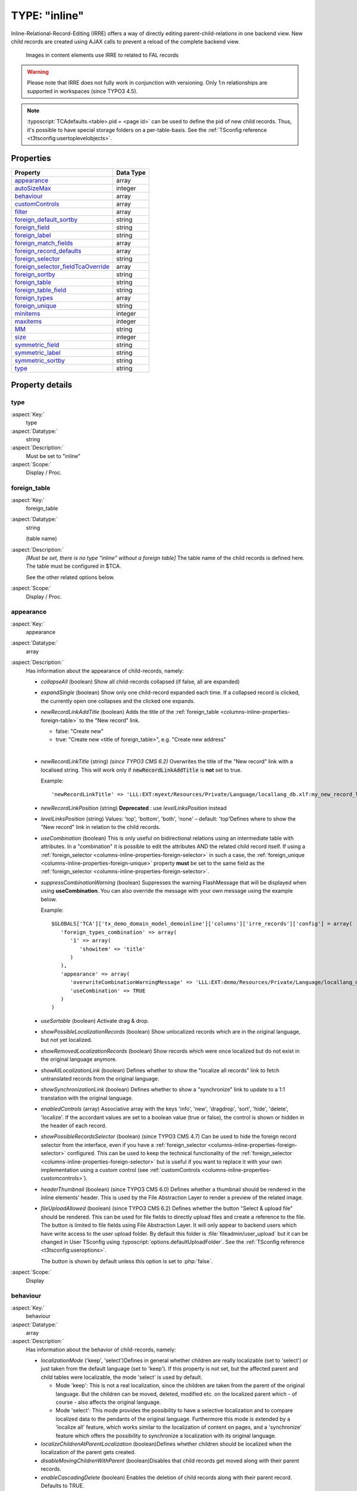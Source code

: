 ﻿.. include:: /Includes.rst.txt


.. _columns-inline:

==============
TYPE: "inline"
==============

Inline-Relational-Record-Editing (IRRE) offers a way of directly
editing parent-child-relations in one backend view. New child records
are created using AJAX calls to prevent a reload of the complete
backend view.

.. figure:: ../../../Images/TypeInlineExample.png
   :alt: An example of inline field

   Images in content elements use IRRE to related to FAL records

.. warning::

   Please note that IRRE does not fully work in conjunction
   with versioning. Only 1:n relationships are supported in
   workspaces (since TYPO3 4.5).

.. note::

   :typoscript:`TCAdefaults.<table>.pid = <page id>` can be used to define the pid of
   new child records. Thus, it's possible to have special storage folders
   on a per-table-basis. See the :ref:`TSconfig reference <t3tsconfig:usertoplevelobjects>`.


.. only:: html

   .. contents::
      :local:
      :depth: 1


.. _columns-inline-properties:

Properties
==========

.. container:: ts-properties

   ======================================= =========
   Property                                Data Type
   ======================================= =========
   `appearance`_                           array
   `autoSizeMax`_                          integer
   `behaviour`_                            array
   `customControls`_                       array
   `filter`_                               array
   `foreign\_default\_sortby`_             string
   `foreign\_field`_                       string
   `foreign\_label`_                       string
   `foreign\_match\_fields`_               array
   `foreign\_record\_defaults`_            array
   `foreign\_selector`_                    string
   `foreign\_selector\_fieldTcaOverride`_  array
   `foreign\_sortby`_                      string
   `foreign\_table`_                       string
   `foreign\_table\_field`_                string
   `foreign\_types`_                       array
   `foreign\_unique`_                      string
   `minitems`_                             integer
   `maxitems`_                             integer
   `MM`_                                   string
   `size`_                                 integer
   `symmetric\_field`_                     string
   `symmetric\_label`_                     string
   `symmetric\_sortby`_                    string
   `type`_                                 string
   ======================================= =========


Property details
================

.. only:: html

   .. contents::
      :local:
      :depth: 1


.. _columns-inline-properties-type:

type
----

:aspect:`Key:`
   type

:aspect:`Datatype:`
   string

:aspect:`Description:`
   Must be set to "inline"

:aspect:`Scope:`
   Display / Proc.



.. _columns-inline-properties-foreign-table:

foreign\_table
--------------

:aspect:`Key:`
   foreign\_table

:aspect:`Datatype:`
   string

   (table name)

:aspect:`Description:`
   *[Must be set, there is no type "inline" without a foreign table]* The
   table name of the child records is defined here. The table must be
   configured in $TCA.

   See the other related options below.

:aspect:`Scope:`
   Display / Proc.



.. _columns-inline-properties-appearance:

appearance
----------

:aspect:`Key:`
   appearance

:aspect:`Datatype:`
   array

:aspect:`Description:`
   Has information about the appearance of child-records, namely:

   -  *collapseAll* (boolean) Show all child-records collapsed
      (if false, all are expanded)

   -  *expandSingle* (boolean) Show only one child-record expanded each time.
      If a collapsed record is clicked, the currently open one collapses and
      the clicked one expands.

   -  *newRecordLinkAddTitle* (boolean) Adds the title of the
      :ref:`foreign_table <columns-inline-properties-foreign-table>`
      to the "New record" link.

      -  false: "Create new"
      -  true: "Create new <title of foreign\_table>", e.g. "Create new address"

      |

   -  *newRecordLinkTitle* (string) *(since TYPO3 CMS 6.2)* Overwrites the title
      of the "New record" link with a localised string. This will work only if
      :code:`newRecordLinkAddTitle` is **not** set to true.

      Example::

         'newRecordLinkTitle' => 'LLL:EXT:myext/Resources/Private/Language/locallang_db.xlf:my_new_record_label'

   -  *newRecordLinkPosition* (string) **Deprecated** : use
      *levelLinksPosition* instead

   -  *levelLinksPosition* (string) Values: 'top', 'bottom', 'both', 'none' –
      default: 'top'Defines where to show the "New record" link in relation
      to the child records.

   -  *useCombination* (boolean) This is only useful on bidirectional
      relations using an intermediate table with attributes. In a
      "combination" it is possible to edit the attributes AND the related
      child record itself. If using a :ref:`foreign_selector <columns-inline-properties-foreign-selector>`
      in such a case, the :ref:`foreign_unique <columns-inline-properties-foreign-unique>`
      property  **must** be set to the same field as the
      :ref:`foreign_selector <columns-inline-properties-foreign-selector>`.

   -  *suppressCombinationWarning* (boolean) Suppresses the warning FlashMessage
      that will be displayed when using **useCombination**.
      You can also override the message with your own message using the example below.

      Example::

         $GLOBALS['TCA']['tx_demo_domain_model_demoinline']['columns']['irre_records']['config'] = array(
            'foreign_types_combination' => array(
               '1' => array(
                  'showitem' => 'title'
               )
            ),
            'appearance' => array(
               'overwriteCombinationWarningMessage' => 'LLL:EXT:demo/Resources/Private/Language/locallang_db.xlf:tx_demo_domain_model_demoinline.irre_records.useCombinationWarning',
               'useCombination' => TRUE
            )
         )

   -  *useSortable* (boolean) Activate drag & drop.

   -  *showPossibleLocalizationRecords* (boolean) Show unlocalized records
      which are in the original language, but not yet localized.

   -  *showRemovedLocalizationRecords* (boolean) Show records which were once
      localized but do not exist in the original language anymore.

   -  *showAllLocalizationLink* (boolean) Defines whether to show the
      "localize all records" link to fetch untranslated records from the
      original language.

   -  *showSynchronizationLink* (boolean) Defines whether to show a
      "synchronize" link to update to a 1:1 translation with the original
      language.

   -  *enabledControls* (array) Associative array with the keys 'info',
      'new', 'dragdrop', 'sort', 'hide', 'delete', 'localize'. If the
      accordant values are set to a boolean value (true or false), the
      control is shown or hidden in the header of each record.

   -  *showPossibleRecordsSelector* (boolean) (since TYPO3 CMS 4.7) Can be used
      to hide the foreign record selector from the interface, even if you
      have a :ref:`foreign_selector <columns-inline-properties-foreign-selector>` configured.
      This can be used to keep the technical functionality of the
      :ref:`foreign_selector <columns-inline-properties-foreign-selector>` but is useful if you
      want to replace it with your own implementation using a custom control
      (see :ref:`customControls <columns-inline-properties-customcontrols>`).

   -  *headerThumbnail* (boolean) (since TYPO3 CMS 6.0) Defines whether a
      thumbnail should be rendered in the inline elements' header. This is
      used by the File Abstraction Layer to render a preview of the related
      image.

   -  *fileUploadAllowed* (boolean) (since TYPO3 CMS 6.2) Defines whether the
      button "Select & upload file" should be rendered. This can be used for
      file fields to directly upload files and create a reference to the file.
      The button is limited to file fields using File Abstraction Layer. It will
      only appear to backend users which have write access to the user upload folder.
      By default this folder is :file:`fileadmin/user_upload` but it can be changed in
      User TSconfig using :typoscript:`options.defaultUploadFolder`.
      See the :ref:`TSconfig reference <t3tsconfig:useroptions>`.

      The button is shown by default unless this option is set to :php:`false`.

:aspect:`Scope:`
   Display



.. _columns-inline-properties-behaviour:

behaviour
---------

:aspect:`Key:`
   behaviour

:aspect:`Datatype:`
   array

:aspect:`Description:`
   Has information about the behavior of child-records, namely:

   -  *localizationMode* ('keep', 'select')Defines in general whether
      children are really localizable (set to 'select') or just taken from
      the default language (set to 'keep'). If this property is not set, but
      the affected parent and child tables were localizable, the mode
      'select' is used by default.

      -  Mode 'keep': This is not a real localization, since the children are
         taken from the parent of the original language. But the children can
         be moved, deleted, modified etc. on the localized parent which - of
         course - also affects the original language.

      -  Mode 'select': This mode provides the possibility to have a selective
         localization and to compare localized data to the pendants of the
         original language. Furthermore this mode is extended by a 'localize
         all' feature, which works similar to the localization of content on
         pages, and a 'synchronize' feature which offers the possibility to
         synchronize a localization with its original language.

   -  *localizeChildrenAtParentLocalization* (boolean)Defines whether
      children should be localized when the localization of the parent gets
      created.

   -  *disableMovingChildrenWithParent* (boolean)Disables that child records
      get moved along with their parent records.

   -  *enableCascadingDelete* (boolean) Enables the deletion of child records
      along with their parent record. Defaults to TRUE.

:aspect:`Scope:`
   Display / Proc.



.. _columns-inline-properties-customcontrols:

customControls
--------------

:aspect:`Key:`
   customControls

:aspect:`Datatype:`
   array

:aspect:`Description:`
   *(Available since TYPO3 CMS 4.7)*

   Numerical array containing definitions of custom
   header controls for IRRE fields. This makes it possible to create
   special controls by calling user-defined functions (userFuncs). Each
   item in the array item must be an array itself, with at least on key
   "userFunc" pointing to the user function to call.

   The userFunc string is defined as usual in TYPO3 as [file-
   reference":"]["&"]class/function["->"method-name], e.g. ::

      EXT:myext/class.tx_myext_myclass:tx_myext_myclass->myUserFuncMethod


   .. todo:: Undefined

      TYPO3\\CMS\\Backend\\Form\\Element\\InlineElement

   For more details, see the implementation in
   `TYPO3\\CMS\\Backend\\Form\\Element\\InlineElement`
   and search for "customControls".

:aspect:`Scope:`
   Display



.. _columns-inline-properties-foreign-field:

foreign\_field
--------------

:aspect:`Key:`
   foreign\_field

:aspect:`Datatype:`
   string

:aspect:`Description:`
   The :code:`foreign_field` is the field of the child record pointing to the
   parent record. This defines where to store the uid of the parent
   record.

:aspect:`Scope:`
   Display / Proc.



.. _columns-inline-properties-foreign-label:

foreign\_label
--------------

:aspect:`Key:`
   foreign\_label

:aspect:`Datatype:`
   string

:aspect:`Description:`
   If set, it overrides the label set in
   :php:`$TCA[<foreign_table>]['ctrl']['label']` for the inline-view.

:aspect:`Scope:`
   Display / Proc.



.. _columns-inline-properties-foreign-selector:

foreign\_selector
-----------------

:aspect:`Key:`
   foreign\_selector

:aspect:`Datatype:`
   string

:aspect:`Description:`
   A selector is used to show all possible child records that could be
   used to create a relation with the parent record. It will be rendered
   as a multi-select-box. On clicking on an item inside the selector a
   new relation is created.The :code:`foreign_selector` points to a field of the
   :ref:`foreign_table <columns-inline-properties-foreign-table>` that is responsible
   for providing a selector-box – this field on the :code:`foreign_table` usually
   is of type :ref:`select <columns-select>` and also has a :code:`foreign_table` defined.

:aspect:`Scope:`
   Display / Proc.



.. _columns-inline-properties-foreign-selector-fieldtcaoverride:

foreign\_selector\_fieldTcaOverride
-----------------------------------

:aspect:`Key:`
   foreign\_selector\_fieldTcaOverride

:aspect:`Datatype:`
   array

:aspect:`Description:`
   *(Available since TYPO3 CMS 6.0)*

   TCA file configuration that overrides the configuration of the field defined
   in the :ref:`foreign_selector <columns-inline-properties-foreign-selector>` property.

:aspect:`Example:`
   ::

      'foreign_selector_fieldTcaOverride' => array(
         'config' => array(
            'appearance' => array(
               'elementBrowserType' => 'file',
               'elementBrowserAllowed' => $allowedFileExtensions
            )
         )
      ),


:aspect:`Scope:`
   Display / Proc.



.. _columns-inline-properties-foreign-sortby:

foreign\_sortby
---------------

:aspect:`Key:`
   foreign\_sortby

:aspect:`Datatype:`
   string

:aspect:`Description:`
   Define a field on the child record (or on the intermediate table) that
   stores the manual sorting information. It is possible to have a
   different sorting, depending from which side of the relation we look
   at parent or child. This property requires that the
   :ref:`foreign_field <columns-inline-properties-foreign-field>` approach is used.

   .. important::

      If you use the table only as an inline element, do not put the
      :ref:`sortby <ctrl-reference-sortby>` field
      in the :ref:`ctrl <ctrl>` section, otherwise TYPO3 CMS
      will sort the entire table with every update.
      For example, if you have 10000 records, each with 4 inline elements,
      TYPO3 CMS will sort 40000 records even if only 4 must be sorted.

:aspect:`Scope:`
   Display / Proc.



.. _columns-inline-properties-foreign-default-sortby:

foreign\_default\_sortby
------------------------

:aspect:`Key:`
   foreign\_default\_sortby

:aspect:`Datatype:`
   string

:aspect:`Description:`
   If a field name for :ref:`foreign_sortby <columns-inline-properties-foreign-sortby>`
   is defined, then this is ignored.

   Otherwise this is used as the "ORDER BY" statement to sort the records
   in the table when listed.

:aspect:`Scope:`
   Display



.. _columns-inline-properties-foreign-table-field:

foreign\_table\_field
---------------------

:aspect:`Key:`
   foreign\_table\_field

:aspect:`Datatype:`
   string

:aspect:`Description:`
   The :code:`foreign_table_field` is the field of the child record pointing
   to the parent record. This defines where to store the table name of
   the parent record. On setting this configuration key together with
   :ref:`foreign_field <columns-inline-properties-foreign-field>`,
   the child record knows what its parent record is –
   so the child record could also be used on other parent tables.This
   issue is also known as "weak entity".Do not confuse with
   :ref:`foreign_table <columns-inline-properties-foreign-table>`
   or :ref:`foreign_field <columns-inline-properties-foreign-field>`. It has its own behavior.

:aspect:`Scope:`
   Display / Proc.



.. _columns-inline-properties-foreign-record-defaults:

foreign\_record\_defaults
-------------------------

:aspect:`Key:`
   foreign\_record\_defaults

:aspect:`Datatype:`
   array

:aspect:`Description:`
   *(Available since TYPO3 CMS 6.2)*

   This property makes it possible to set default values for the
   foreign records created via the inline relation.

:aspect:`:`
   ::

      'foreign_table' => 'tt_content',
      'foreign_record_defaults' => array(
         'CType' => 'image'
      );

   This example would make every new content element created inline
   an "image" content element by default.

:aspect:`Scope:`
   Proc.



.. _columns-inline-properties-foreign-unique:

foreign\_unique
---------------

:aspect:`Key:`
   foreign\_unique

:aspect:`Datatype:`
   string

:aspect:`Description:`
   Field which must be unique for all children of a parent record.

   Example: Say you have two tables, products, your parent table, and
   prices, your child table (products) can have multiple prices. The
   prices table has a field called customer\_group, which is a selector
   box. Now you want to be able to specify prices for each customer group
   when you edit a product, but of course you don't want to specify
   contradicting prices for one product (i.e. two different prices for
   the same customer\_group). That's why you would set :code:`foreign_unique` to
   the field name "customer\_group", to prevent that two prices for the
   same customer group can be created for one product.

:aspect:`Scope:`
   Display / Proc.



.. _columns-inline-properties-filter:

filter
------

:aspect:`Key:`
   filter

:aspect:`Datatype:`
   array

:aspect:`Description:`
   *(Available since TYPO3 CMS 6.0)*

   Possibility to define user functions to filter out child items.

   This is useful in special scenarios when used in conjunction
   with a :ref:`foreign_selector <columns-inline-properties-foreign-selector>`
   where only certain foreign records are allowed to be related to.

   For further documentation on this feature, see the
   :ref:`"filter" documentation under TYPE: "group"<columns-group-properties-filter>`.

:aspect:`Scope:`
   Display / Proc.



.. _columns-inline-properties-mm:

MM
--

:aspect:`Key:`
   MM

:aspect:`Datatype:`
   string

   (table name)

:aspect:`Description:`
   Means that the relation to the records of :ref:`foreign_table <columns-inline-properties-foreign-table>`
   is done with a M-M relation with a third "join" table.

   That table typically has three columns:

   - *uid\_local, uid\_foreign* for uids respectively.

   - *sorting* is a required field used for ordering the items.

   The field which is configured as "inline" is not used for data-storage
   any more but rather it's set to the number of records in the relation
   on each update, so the field should be an integer.

   .. note::

      Using MM relations you can ONLY store real relations for
      foreign tables in the list - no additional string values or non-record
      values (so no attributes).

:aspect:`Scope:`
   Proc.



.. _columns-inline-properties-foreign-match-fields:

foreign\_match\_fields
----------------------

:aspect:`Key:`
   foreign\_match\_fields

:aspect:`Datatype:`
   array

:aspect:`Description:`
   *(Available since TYPO3 CMS 4.7)*

   Array of field-value pairs to both insert and match
   against when writing/reading IRRE relations. Using the match fields,
   it is possible to re-use the same child table in more than one field
   of the parent table by using a match field with different values for
   each of the use cases.

:aspect:`Example:`
   Imagine you have a parent table called "company" and a child table
   called "persons". Now, if you want the company table to have two
   fields of type "inline", one called "employees" and one called
   "customers", both containing "persons". Then you could use a (hidden)
   field called "role" on the child (person) table to keep them apart.
   The match TCA configuration of the parent table would then look like
   this::

      $TCA['ty_myext_company'] = array (
         // ...
         'columns' => array (
            //...
            'employees' => array (
               'config' => array (
                  'type' => 'inline',
                  'foreign_table' => 'ty_myext_person',
                  'foreign_field' => 'company',
                  'foreign_match_fields' => array(
                     'role' => 'employee',
                  ),
               ),
            ),
            'customers' => array (
               'config' => array (
                  'type' => 'inline',
                  'foreign_table' => 'ty_myext_person',
                  'foreign_field' => 'company',
                  'foreign_match_fields' => array(
                     'role' => 'customer',
                  ),
               ),
            ),
         ),
         //...
      );


:aspect:`Scope:`
   Proc.



.. _columns-inline-properties-foreign-types:

foreign\_types
--------------


:aspect:`Key:`
   foreign\_types

:aspect:`Datatype:`
   array

:aspect:`Description:`
   *(Available since TYPO3 CMS 4.7)*

   This can be used to control which fields of the
   child table are displayed. You can override the "showitem", etc.
   settings of the child table here, by supplying an override for the
   "types" array of that table. For details on how the types array is
   constructed, see the chapter "['types'][key] section" later in this
   manual.

:aspect:`Scope:`
   Display



.. _columns-inline-properties-size:

size
----

:aspect:`Key:`
   size

:aspect:`Datatype:`
   integer

:aspect:`Description:`
   Height of the selector box in TCEforms.

:aspect:`Scope:`
   Display



.. _columns-inline-properties-autosizemax:

autoSizeMax
-----------

:aspect:`Key:`
   autoSizeMax

:aspect:`Datatype:`
   integer

:aspect:`Description:`
   If set, then the height of multiple-item selector boxes (maxitem > 1)
   will automatically be adjusted to the number of selected elements,
   however never less than "size" and never larger than the integer value
   of "autoSizeMax" itself (takes precedence over "size"). So
   "autoSizeMax" is the maximum height the selector can ever reach.

:aspect:`Scope:`
   Display



.. _columns-inline-properties-maxitems:

maxitems
--------

:aspect:`Key:`
   maxitems

:aspect:`Datatype:`
   integer > 0

:aspect:`Description:`
   Maximum number of items in the selector box. Defaults to 100000. Note
   that this is different from types "select" and "group" which default to 1.

:aspect:`Scope:`
   Display / Proc



.. _columns-inline-properties-minitems:

minitems
--------

:aspect:`Key:`
   minitems

:aspect:`Datatype:`
   integer > 0

:aspect:`Description:`
   Minimum number of items in the selector box. (Default = 0)

:aspect:`Scope:`
   Display



.. _columns-inline-properties-symmetric-field:

symmetric\_field
----------------

:aspect:`Key:`
   symmetric\_field

:aspect:`Datatype:`
   string

:aspect:`Description:`
   This works like :ref:`foreign_field <columns-inline-properties-foreign-field>`,
   but in case of using bidirectional symmetric relations.
   :code:`symmetric_field` defines in which field on the
   :ref:`foreign_table <columns-inline-properties-foreign-table>`
   the uid of the "other" parent is stored.

:aspect:`Scope:`
   Display / Proc.



.. _columns-inline-properties-symmetric-label:

symmetric\_label
----------------

:aspect:`Key:`
   symmetric\_label

:aspect:`Datatype:`
   string

:aspect:`Description:`
   If set, it overrides the label set in
   :php:`$TCA[<foreign_table>]['ctrl']['label']` for the inline-view and only
   if looking to a symmetric relation from the "other" side.

:aspect:`Scope:`
   Display / Proc.



.. _columns-inline-properties-symmetric-sortby:

symmetric\_sortby
-----------------

:aspect:`Key:`
   symmetric\_sortby

:aspect:`Datatype:`
   string

:aspect:`Description:`
   This works like :ref:`foreign_sortby <columns-inline-properties-foreign-sortby>`,
   but in case of using bidirectional symmetric relations.
   Each side of a symmetric relation could have its
   own sorting, so :code:`symmetric_sortby` defines a field on the
   :ref:`foreign_table <columns-inline-properties-foreign-table>` where the sorting
   of the "other" side is stored. This property requires that the
   :ref:`foreign_field <columns-inline-properties-foreign-field>` approach is used.

:aspect:`Scope:`
   Display / Proc.


.. _columns-inline-examples:

Examples
========

.. _columns-inline-examples-fal:

File Abstraction Layer
----------------------

Inline-type fields are massively used the TYPO3 CMS Core with
regards to the :doc:`File Abstraction Layer (FAL) <t3fal:Index>`.

FAL provides an API for registering an inline-type field
with relations to the "sys_file_reference" table containing information
related to existing media. Here is how it is used on the "image"
field of table "tt_content"::

   'image' => array(
      'label' => 'LLL:EXT:lang/locallang_general.xlf:LGL.images',
      'config' => \TYPO3\CMS\Core\Utility\ExtensionManagementUtility::getFileFieldTCAConfig('image',
         array(
            'appearance' => array(
               'createNewRelationLinkTitle' => 'LLL:EXT:cms/locallang_ttc.xlf:images.addFileReference'
            ),
            // custom configuration for displaying fields in the overlay/reference table
            // to use the imageoverlayPalette instead of the basicoverlayPalette
            'foreign_types' => array(
               '0' => array(
                  'showitem' => '
                     --palette--;LLL:EXT:lang/locallang_tca.xlf:sys_file_reference.imageoverlayPalette;imageoverlayPalette,
                     --palette--;;filePalette'
               ),
               \TYPO3\CMS\Core\Resource\File::FILETYPE_TEXT => array(
                  'showitem' => '
                     --palette--;LLL:EXT:lang/locallang_tca.xlf:sys_file_reference.imageoverlayPalette;imageoverlayPalette,
                     --palette--;;filePalette'
               ),
               //...
            )
         ),
         $GLOBALS['TYPO3_CONF_VARS']['GFX']['imagefile_ext']
      )
   ),

The method to call is
:php:`\TYPO3\CMS\Core\Utility\ExtensionManagementUtility::getFileFieldTCAConfig()`
which takes four parameters. The first one is the name of the field,
the second one is an array of configuration options which will be
merged with the default configuration. The third one is the list
of allowed file types and the fourth one (not used above) the list
of disallowed file types.

The default field configuration looks like::

   $fileFieldTCAConfig = array(
      'type' => 'inline',
      'foreign_table' => 'sys_file_reference',
      'foreign_field' => 'uid_foreign',
      'foreign_sortby' => 'sorting_foreign',
      'foreign_table_field' => 'tablenames',
      'foreign_match_fields' => array(
         'fieldname' => $fieldName
      ),
      'foreign_label' => 'uid_local',
      'foreign_selector' => 'uid_local',
      'foreign_selector_fieldTcaOverride' => array(
         'config' => array(
            'appearance' => array(
               'elementBrowserType' => 'file',
               'elementBrowserAllowed' => $allowedFileExtensions
            )
         )
      ),
      'filter' => array(
         array(
            'userFunc' => 'TYPO3\\CMS\\Core\\Resource\\Filter\\FileExtensionFilter->filterInlineChildren',
            'parameters' => array(
               'allowedFileExtensions' => $allowedFileExtensions,
               'disallowedFileExtensions' => $disallowedFileExtensions
            )
         )
      ),
      'appearance' => array(
         'useSortable' => TRUE,
         'headerThumbnail' => array(
            'field' => 'uid_local',
            'width' => '45',
            'height' => '45c',
         ),
         'showPossibleLocalizationRecords' => FALSE,
         'showRemovedLocalizationRecords' => FALSE,
         'showSynchronizationLink' => FALSE,
         'showAllLocalizationLink' => FALSE,

         'enabledControls' => array(
            'info' => FALSE,
            'new' => FALSE,
            'dragdrop' => TRUE,
            'sort' => FALSE,
            'hide' => TRUE,
            'delete' => TRUE,
            'localize' => TRUE,
         ),
      ),
      'behaviour' => array(
         'localizationMode' => 'select',
         'localizeChildrenAtParentLocalization' => TRUE,
      ),
   );

into which the options (second call parameter) are merged.



.. _columns-inline-examples-comma-list:

Comma-separated list
--------------------

This combines companies with persons (employees) using a comma separated
list, so no :ref:`foreign_field <columns-inline-properties-foreign-field>`
is used here::

   $TCA['company'] = array(
      'ctrl' => ...,
      'interface' => ...,
      'feInterface' => ...,
      'columns' => array(
         'hidden' => ...,
         'employees' => array(
            'exclude' => 1,
            'label' => 'LLL:EXT:myextension/locallang_db.xml:company.employees',
            'config' => array(
               'type' => 'inline',
               'foreign_table' => 'person',
               'maxitems' => 10,
               'appearance' => array(
                  'collapseAll' => 1,
                  'expandSingle' => 1,
               ),
            ),
         ),
      ),
      'types' => ...
      'palettes' => ...
   );



.. _columns-inline-examples-asymmetric-mm:

Attributes on anti-symmetric intermediate table
-----------------------------------------------

This example combines companies with persons (employees) using an
intermediate table. It is also possible to add attributes to every
relation – in this example, an attribute "jobtype" on the
"person\_company" table is defined. It is also possible to look at the
relation from both sides (parent and child)::


   $GLOBALS['TCA']['person'] = array(
      'columns' => array(
         // ...
         'employers' => array(
            'label' => 'LLL:EXT:myextension/locallang_db.xml:person.employers',
            'config' => array(
               'type' => 'inline',
               'foreign_table' => 'person_company',
               'foreign_field' => 'person',
               'foreign_label' => 'company',
            ),
         ),
      ),
   );
   $GLOBALS['TCA']['company'] = array(
      'columns' => array(
         // ...
         'employees' => array(
            'label' => 'LLL:EXT:myextension/locallang_db.xml:company.employees',
            'config' => array(
               'type' => 'inline',
               'foreign_table' => 'person_company',
               'foreign_field' => 'company',
               'foreign_label' => 'person',
            ),
         ),
      ),
   );
   $GLOBALS['TCA']['person_company'] = array(
      'columns' => array(
         // ...
         'person' => array(
            'label' => 'LLL:EXT:myextension/locallang_db.xml:person_company.person',
            'config' => array(
               'type' => 'select',
               'renderType' => 'selectSingle',
               'foreign_table' => 'person',
               'size' => 1,
               'minitems' => 0,
               'maxitems' => 1,
            ),
         ),
         'company' => array(
            'label' => 'LLL:EXT:myextension/locallang_db.xml:person_company.company',
            'config' => array(
               'type' => 'select',
               'renderType' => 'selectSingle',
               'foreign_table' => 'company',
               'size' => 1,
               'minitems' => 0,
               'maxitems' => 1,
            ),
         ),
         'jobtype' => array(
            'label' => 'LLL:EXT:myextension/locallang_db.xml:person_company.jobtype',
            'config' => array(
               'type' => 'select',
               'renderType' => 'selectSingle',
               'items' => array(
                  array('Project Manager (PM)', '0'),
                  array('Chief Executive Officer (CEO)', '1'),
                  array('Chief Technology Officer (CTO)', '2'),
               ),
               'size' => 1,
               'maxitems' => 1,
            ),
         ),
      ),
   );


.. _columns-inline-examples-symmetric-mm:

Attributes on symmetric intermediate table
------------------------------------------

This example combines two persons with each other – imagine they are
married. One person on the first side is the husband, and one person
on the other side is the wife (or generally "spouse" in the example
below). Symmetric relations combine object of the same with each other
and it does not depend, from which side someone is looking to the
relation – so the husband knows his wife and the wife also knows her
husband.

Sorting could be individually defined for each of the both sides
(perhaps this should not be applied to a wife-husband-relationship in
real life)::

   $GLOBALS['TCA']['person'] = array(
      'columns' => array(
         'employers' => array(
            'label' => 'LLL:EXT:myextension/locallang_db.xml:person.employers',
            'config' => array(
               'type' => 'inline',
               'foreign_table' => 'person_symmetric',
               'foreign_field' => 'person',
               'foreign_sortby' => 'sorting_person',
               'foreign_label' => 'spouse',
               'symmetric_field' => 'spouse',
               'symmetric_sortby' => 'sorting_spouse',
               'symmetric_label' => 'person',
            ),
         ),
      ),
   );

   $GLOBALS['TCA']['person_symmetric'] = array(
      'columns' => array(
         'person' => array(
            'label' => 'LLL:EXT:myextension/locallang_db.xml:person_symmetric.person',
            'config' => array(
               'type' => 'select',
               'renderType' => 'selectSingle',
               'foreign_table' => 'person',
               'size' => 1,
               'minitems' => 0,
               'maxitems' => 1,
            ),
         ),
         'spouse' => array(
            'label' => 'LLL:EXT:myextension/locallang_db.xml:person_symmetric.spouse',
            'config' => array(
               'type' => 'select',
               'renderType' => 'selectSingle',
               'foreign_table' => 'person',
               'size' => 1,
               'minitems' => 0,
               'maxitems' => 1,
            ),
         ),
         'someattribute' => array(
            'label' => 'LLL:EXT:myextension/locallang_db.xml:person_symmetric.someattribute',
            'config' => array(
               'type' => 'input',
            ),
         ),
         'sorting_person' => array(
            'config' => array(
               'type' => 'passthrough',
            ),
         ),
         'sorting_spouse' => array(
            'config' => array(
               'type' => 'passthrough',
            ),
         ),
      ),
   );
